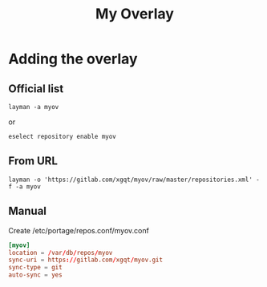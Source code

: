 #+TITLE: My Overlay
#+STARTUP: Showall
* Adding the overlay
** Official list
#+BEGIN_SRC shell-script
  layman -a myov
#+END_SRC
or
#+BEGIN_SRC shell-script
  eselect repository enable myov
#+END_SRC
** From URL
#+BEGIN_SRC shell-script
  layman -o 'https://gitlab.com/xgqt/myov/raw/master/repositories.xml' -f -a myov
#+END_SRC
** Manual
Create /etc/portage/repos.conf/myov.conf
#+BEGIN_SRC conf
  [myov]
  location = /var/db/repos/myov
  sync-uri = https://gitlab.com/xgqt/myov.git
  sync-type = git
  auto-sync = yes
#+END_SRC
